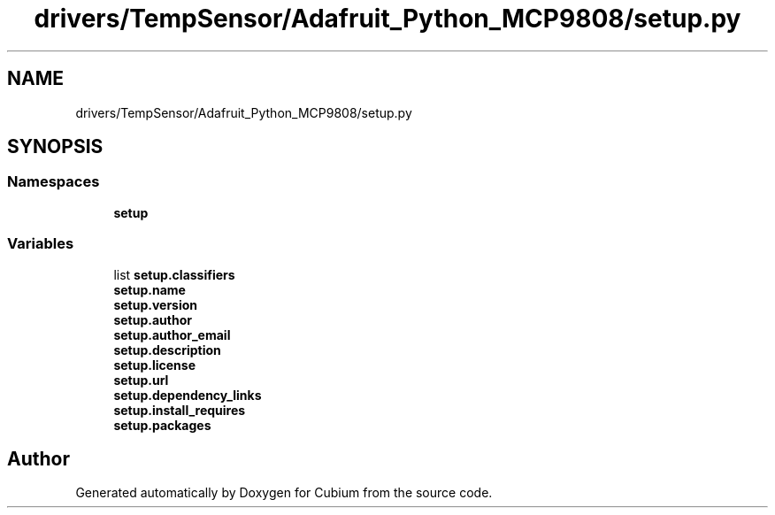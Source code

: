 .TH "drivers/TempSensor/Adafruit_Python_MCP9808/setup.py" 3 "Wed Oct 18 2017" "Version 1.5" "Cubium" \" -*- nroff -*-
.ad l
.nh
.SH NAME
drivers/TempSensor/Adafruit_Python_MCP9808/setup.py
.SH SYNOPSIS
.br
.PP
.SS "Namespaces"

.in +1c
.ti -1c
.RI " \fBsetup\fP"
.br
.in -1c
.SS "Variables"

.in +1c
.ti -1c
.RI "list \fBsetup\&.classifiers\fP"
.br
.ti -1c
.RI "\fBsetup\&.name\fP"
.br
.ti -1c
.RI "\fBsetup\&.version\fP"
.br
.ti -1c
.RI "\fBsetup\&.author\fP"
.br
.ti -1c
.RI "\fBsetup\&.author_email\fP"
.br
.ti -1c
.RI "\fBsetup\&.description\fP"
.br
.ti -1c
.RI "\fBsetup\&.license\fP"
.br
.ti -1c
.RI "\fBsetup\&.url\fP"
.br
.ti -1c
.RI "\fBsetup\&.dependency_links\fP"
.br
.ti -1c
.RI "\fBsetup\&.install_requires\fP"
.br
.ti -1c
.RI "\fBsetup\&.packages\fP"
.br
.in -1c
.SH "Author"
.PP 
Generated automatically by Doxygen for Cubium from the source code\&.
